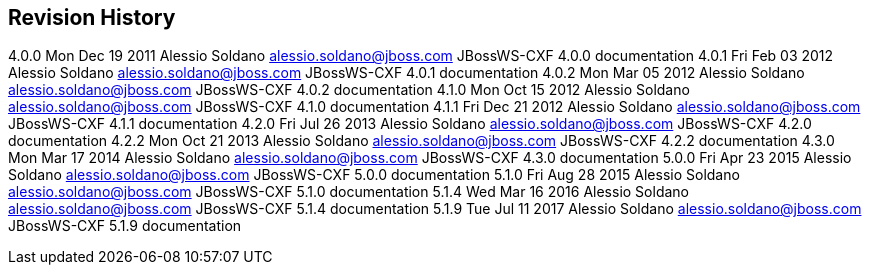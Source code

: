 [[app-Revision_History-JBoss_Web_Services_Documentation]]
== Revision History

4.0.0 Mon Dec 19 2011 Alessio Soldano alessio.soldano@jboss.com
JBossWS-CXF 4.0.0 documentation 4.0.1 Fri Feb 03 2012 Alessio Soldano
alessio.soldano@jboss.com JBossWS-CXF 4.0.1 documentation 4.0.2 Mon Mar
05 2012 Alessio Soldano alessio.soldano@jboss.com JBossWS-CXF 4.0.2
documentation 4.1.0 Mon Oct 15 2012 Alessio Soldano
alessio.soldano@jboss.com JBossWS-CXF 4.1.0 documentation 4.1.1 Fri Dec
21 2012 Alessio Soldano alessio.soldano@jboss.com JBossWS-CXF 4.1.1
documentation 4.2.0 Fri Jul 26 2013 Alessio Soldano
alessio.soldano@jboss.com JBossWS-CXF 4.2.0 documentation 4.2.2 Mon Oct
21 2013 Alessio Soldano alessio.soldano@jboss.com JBossWS-CXF 4.2.2
documentation 4.3.0 Mon Mar 17 2014 Alessio Soldano
alessio.soldano@jboss.com JBossWS-CXF 4.3.0 documentation 5.0.0 Fri Apr
23 2015 Alessio Soldano alessio.soldano@jboss.com JBossWS-CXF 5.0.0
documentation 5.1.0 Fri Aug 28 2015 Alessio Soldano
alessio.soldano@jboss.com JBossWS-CXF 5.1.0 documentation 5.1.4 Wed Mar
16 2016 Alessio Soldano alessio.soldano@jboss.com JBossWS-CXF 5.1.4
documentation 5.1.9 Tue Jul 11 2017 Alessio Soldano
alessio.soldano@jboss.com JBossWS-CXF 5.1.9 documentation
